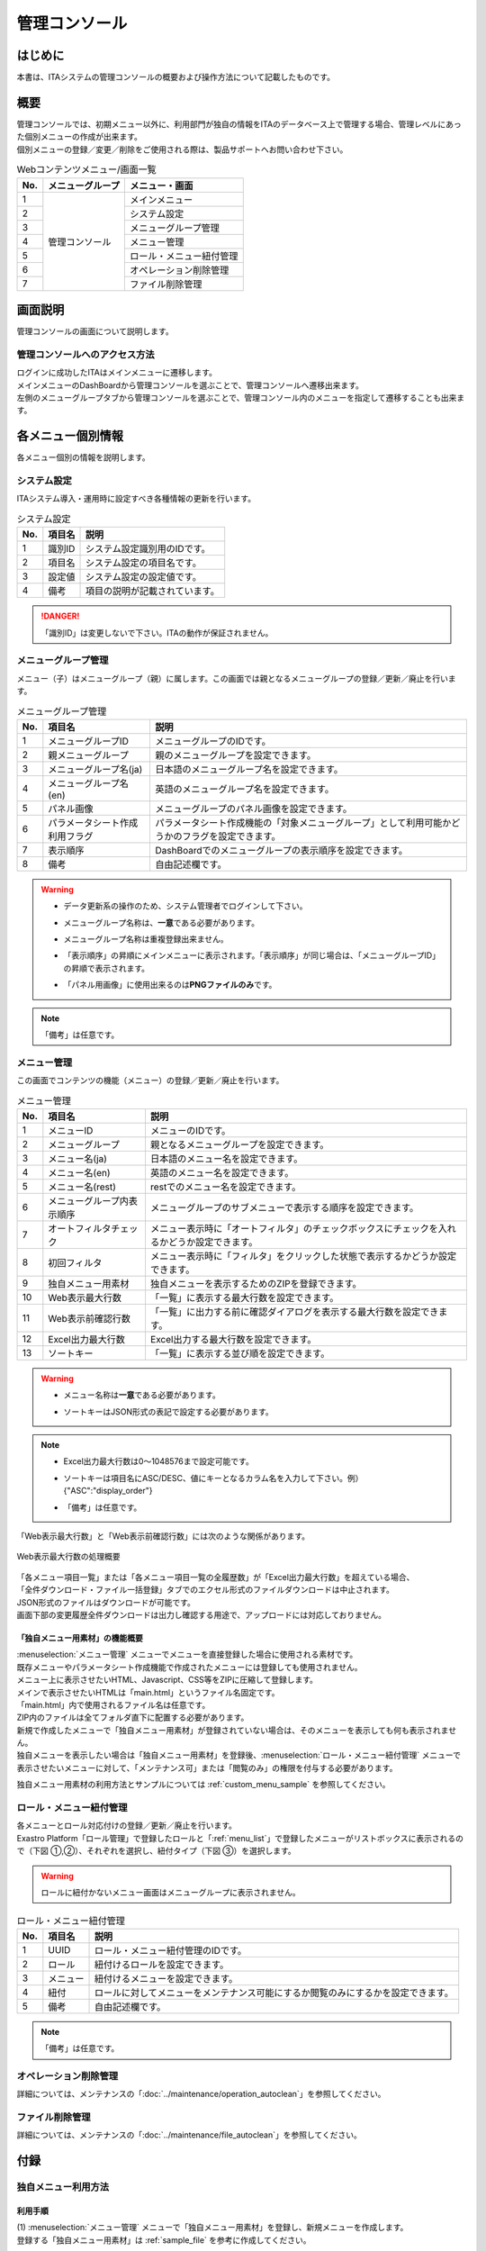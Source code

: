 ==============
管理コンソール
==============

はじめに
========

| 本書は、ITAシステムの管理コンソールの概要および操作方法について記載したものです。

概要
====

| 管理コンソールでは、初期メニュー以外に、利用部門が独自の情報をITAのデータベース上で管理する場合、管理レベルにあった個別メニューの作成が出来ます。
| 個別メニューの登録／変更／削除をご使用される際は、製品サポートへお問い合わせ下さい。

.. table:: Webコンテンツメニュー/画面一覧
   :align: left

   +----------+------------------------+-----------------------------+
   | **No.**  | **メニューグループ**   |  **メニュー・画面**         |
   |          |                        |                             |
   +==========+========================+=============================+
   | 1        | 管理コンソール         | メインメニュー              |
   +----------+                        +-----------------------------+
   | 2        |                        | システム設定                |
   +----------+                        +-----------------------------+
   | 3        |                        | メニューグループ管理        |
   +----------+                        +-----------------------------+
   | 4        |                        | メニュー管理                |
   +----------+                        +-----------------------------+
   | 5        |                        | ロール・メニュー紐付管理    |
   +----------+                        +-----------------------------+
   | 6        |                        | オペレーション削除管理      |
   +----------+                        +-----------------------------+
   | 7        |                        | ファイル削除管理            |
   +----------+------------------------+-----------------------------+


画面説明
========

| 管理コンソールの画面について説明します。

管理コンソールへのアクセス方法
------------------------------

| ログインに成功したITAはメインメニューに遷移します。
| メインメニューのDashBoardから管理コンソールを選ぶことで、管理コンソールへ遷移出来ます。
| 左側のメニューグループタブから管理コンソールを選ぶことで、管理コンソール内のメニューを指定して遷移することも出来ます。

.. figure:: /images/ja/management_console/menu_group_list/MainMenu.gif
   :alt: メインメニュー
   :width: 800px
   :align: center

.. _menu_unique_operation:

各メニュー個別情報
==================

| 各メニュー個別の情報を説明します。

.. _system_setting:

システム設定
------------

| ITAシステム導入・運用時に設定すべき各種情報の更新を行います。

.. table:: システム設定
   :align: Left

   +---------+--------------------+-----------------------------------------+
   | **No.** | **項目名**         | **説明**                                |
   +=========+====================+=========================================+
   | 1       | 識別ID             | システム設定識別用のIDです。            |
   +---------+--------------------+-----------------------------------------+
   | 2       | 項目名             | システム設定の項目名です。              |
   +---------+--------------------+-----------------------------------------+
   | 3       | 設定値             | システム設定の設定値です。              |
   +---------+--------------------+-----------------------------------------+
   | 4       | 備考               | 項目の説明が記載されています。          |
   +---------+--------------------+-----------------------------------------+

.. danger::
   | 「識別ID」は変更しないで下さい。ITAの動作が保証されません。


メニューグループ管理
--------------------

| メニュー（子）はメニューグループ（親）に属します。この画面では親となるメニューグループの登録／更新／廃止を行います。

.. table:: メニューグループ管理
   :align: Left

   +---------+--------------------+---------------------------------------------------------+
   | **No.** | **項目名**         | **説明**                                                |
   +=========+====================+=========================================================+
   | 1       | メニューグループ\  | メニューグループのIDです。                              |
   |         | ID                 |                                                         |
   +---------+--------------------+---------------------------------------------------------+
   | 2       | 親メニューグルー\  | 親のメニューグループを設定できます。                    |
   |         | プ                 |                                                         |
   +---------+--------------------+---------------------------------------------------------+
   | 3       | メニューグループ\  | 日本語のメニューグループ名を設定できます。              |
   |         | 名(ja)             |                                                         |
   +---------+--------------------+---------------------------------------------------------+
   | 4       | メニューグループ\  | 英語のメニューグループ名を設定できます。                |
   |         | 名(en)             |                                                         |
   +---------+--------------------+---------------------------------------------------------+
   | 5       | パネル画像         | メニューグループのパネル画像を設定できます。\           |
   +---------+--------------------+---------------------------------------------------------+
   | 6       | パラメータシート\  | パラメータシート作成機能の「対象メニューグループ」\     |
   |         | 作成利用フラグ     | として利用可能かどうかのフラグを設定できます。          |
   +---------+--------------------+---------------------------------------------------------+
   | 7       | 表示順序           | DashBoardでのメニューグループの表示順序を設定できます\  |
   |         |                    | 。                                                      |
   +---------+--------------------+---------------------------------------------------------+
   | 8       | 備考               | 自由記述欄です。                                        |
   +---------+--------------------+---------------------------------------------------------+

.. warning::
   - | データ更新系の操作のため、システム管理者でログインして下さい。
   - | メニューグループ名称は、\ **一意**\ である必要があります。
   - | メニューグループ名称は重複登録出来ません。
   - | 「表示順序」の昇順にメインメニューに表示されます。「表示順序」が同じ場合は、「メニューグループID」の昇順で表示されます。
   - | 「パネル用画像」に使用出来るのは\ **PNGファイルのみ**\ です。

.. note::
   | 「備考」は任意です。

.. _menu_list:

メニュー管理
------------

| この画面でコンテンツの機能（メニュー）の登録／更新／廃止を行います。

.. table:: メニュー管理
   :align: Left

   +---------+--------------------+---------------------------------------------------------+
   | **No.** | **項目名**         | **説明**                                                |
   +=========+====================+=========================================================+
   | 1       | メニューID         | メニューのIDです。                                      |
   +---------+--------------------+---------------------------------------------------------+
   | 2       | メニューグループ   | 親となるメニューグループを設定できます。                |
   +---------+--------------------+---------------------------------------------------------+
   | 3       | メニュー名(ja)     | 日本語のメニュー名を設定できます。                      |
   +---------+--------------------+---------------------------------------------------------+
   | 4       | メニュー名(en)     | 英語のメニュー名を設定できます。                        |
   +---------+--------------------+---------------------------------------------------------+
   | 5       | メニュー名(rest)   | restでのメニュー名を設定できます。                      |
   +---------+--------------------+---------------------------------------------------------+
   | 6       | メニュー\          | メニューグループのサブメニューで表示する順序を設定でき\ |
   |         | グループ内表示順序 | ます。                                                  |
   +---------+--------------------+---------------------------------------------------------+
   | 7       | オートフィルタ\    | メニュー表示時に「オートフィルタ」の\                   |
   |         | チェック           | チェックボックスにチェックを入れるかどうか設定できます。|
   +---------+--------------------+---------------------------------------------------------+
   | 8       | 初回フィルタ       | メニュー表示時に「フィルタ」を\                         |
   |         |                    | クリックした状態で表示するかどうか設定できます。        |
   +---------+--------------------+---------------------------------------------------------+
   | 9       | 独自メニュー用素材 | 独自メニューを表示するための\                           |
   |         |                    | ZIPを登録できます。                                     |
   +---------+--------------------+---------------------------------------------------------+
   | 10      | Web表示最大行数    | 「一覧」に表示する最大行数を設定できます。              |
   +---------+--------------------+---------------------------------------------------------+
   | 11      | Web表示前確認行数  | 「一覧」に出力する前に\                                 |
   |         |                    | 確認ダイアログを表示する最大行数を設定できます。        |
   +---------+--------------------+---------------------------------------------------------+
   | 12      | Excel出力最大行数  | Excel出力する最大行数を設定できます。                   |
   +---------+--------------------+---------------------------------------------------------+
   | 13      | ソートキー         | 「一覧」に表示する並び順を設定できます。                |
   +---------+--------------------+---------------------------------------------------------+

.. warning::
   - | メニュー名称は\ **一意**\ である必要があります。
   - | ソートキーはJSON形式の表記で設定する必要があります。

.. note::
   - | Excel出力最大行数は0～1048576まで設定可能です。
   - | ソートキーは項目名にASC/DESC、値にキーとなるカラム名を入力して下さい。例）　{"ASC":"display_order"}
   - | 「備考」は任意です。

| 「Web表示最大行数」と「Web表示前確認行数」には次のような関係があります。

.. figure:: /images/ja/diagram/Web表示最大行数の処理概要.png
   :alt:  Web表示最大行数の処理概要
   :align: center
   :width: 6in

   Web表示最大行数の処理概要

| 「各メニュー項目一覧」または「各メニュー項目一覧の全履歴数」が「Excel出力最大行数」を超えている場合、
| 「全件ダウンロード・ファイル一括登録」タブでのエクセル形式のファイルダウンロードは中止されます。
| JSON形式のファイルはダウンロードが可能です。
| 画面下部の変更履歴全件ダウンロードは出力し確認する用途で、アップロードには対応しておりません。

「独自メニュー用素材」の機能概要
^^^^^^^^^^^^^^^^^^^^^^^^^^^^^^^^
| :menuselection:`メニュー管理` メニューでメニューを直接登録した場合に使用される素材です。
| 既存メニューやパラメータシート作成機能で作成されたメニューには登録しても使用されません。
| メニュー上に表示させたいHTML、Javascript、CSS等をZIPに圧縮して登録します。
| メインで表示させたいHTMLは「main.html」というファイル名固定です。
| 「main.html」内で使用されるファイル名は任意です。
| ZIP内のファイルは全てフォルダ直下に配置する必要があります。
| 新規で作成したメニューで「独自メニュー用素材」が登録されていない場合は、そのメニューを表示しても何も表示されません。
| 独自メニューを表示したい場合は「独自メニュー用素材」を登録後、:menuselection:`ロール・メニュー紐付管理` メニューで表示させたいメニューに対して、「メンテナンス可」または「閲覧のみ」の権限を付与する必要があります。

独自メニュー用素材の利用方法とサンプルについては :ref:`custom_menu_sample` を参照してください。

ロール・メニュー紐付管理
------------------------

| 各メニューとロール対応付けの登録／更新／廃止を行います。

| Exastro Platform「ロール管理」で登録したロールと「:ref:`menu_list`」で登録したメニューがリストボックスに表示されるので（下図 ①,②）、それぞれを選択し、紐付タイプ（下図 ③）を選択します。

.. figure:: /images/ja/management_console/role_menu_link_list/ロール・メニュー紐付管理_設定画面.png
   :alt:  グループメニュー権限の設定画面（ロール・メニュー紐付管理）
   :align: center
   :width: 5in

.. warning::
   | ロールに紐付かないメニュー画面はメニューグループに表示されません。

.. table:: ロール・メニュー紐付管理
   :align: Left

   +---------+--------------------+--------------------------------------------+
   | **No.** | **項目名**         | **説明**                                   |
   +=========+====================+============================================+
   | 1       | UUID               | ロール・メニュー紐付管理のIDです。         |
   +---------+--------------------+--------------------------------------------+
   | 2       | ロール             | 紐付けるロールを設定できます。             |
   +---------+--------------------+--------------------------------------------+
   | 3       | メニュー           | 紐付けるメニューを設定できます。           |
   +---------+--------------------+--------------------------------------------+
   | 4       | 紐付               | ロールに対してメニューをメンテナンス可\    |
   |         |                    | 能にするか閲覧のみにするかを設定できます。 |
   +---------+--------------------+--------------------------------------------+
   | 5       | 備考               | 自由記述欄です。                           |
   +---------+--------------------+--------------------------------------------+

.. note::
   | 「備考」は任意です。


オペレーション削除管理
----------------------

詳細については、メンテナンスの「:doc:`../maintenance/operation_autoclean`」を参照してください。

ファイル削除管理
----------------

詳細については、メンテナンスの「:doc:`../maintenance/file_autoclean`」を参照してください。

付録
====

.. _custom_menu_sample:

独自メニュー利用方法
--------------------

利用手順
^^^^^^^^

| (1) :menuselection:`メニュー管理` メニューで「独自メニュー用素材」を登録し、新規メニューを作成します。
| 登録する「独自メニュー用素材」は :ref:`sample_file` を参考に作成してください。

.. figure:: /images/ja/management_console/custom_menu/sample1_menu_regist.png
   :alt: 新規メニュー登録
   :width: 800px
   :align: center
   
   新規メニュー登録
   
| (2) :menuselection:`ロール・メニュー紐付管理` メニューで登録したメニューに対して、「メンテナンス可」または「閲覧のみ」の権限を付与します。

.. figure:: /images/ja/management_console/custom_menu/sample1_role_regist.png
   :alt: ロール・メニュー紐付管理登録
   :width: 800px
   :align: center
   
   ロール・メニュー紐付管理登録

| (3) 登録したメニューを表示します。

.. _sample_file:

独自メニュー用素材サンプル
^^^^^^^^^^^^^^^^^^^^^^^^^^

| サンプル①
| 1枚の画像と :guilabel:`Hello` ボタンを押下すると「Hello」というアラートを表示します。
| :download:`サンプル①素材 <../../files/sample.zip>`

.. figure:: /images/ja/management_console/custom_menu/sample_menu1.png
   :alt: サンプル①
   :width: 800px
   :align: center
   
   サンプル①

| サンプル②
| 他のITAのメニューと同じようなメニューを表示します。
| :download:`サンプル②素材 <../../files/sample2.zip>`

.. figure:: /images/ja/management_console/custom_menu/sample_menu2.png
   :alt: サンプル②
   :width: 800px
   :align: center
   
   サンプル②

| サンプル③
| 「独自メニュー用素材」を登録せずに作成したメニューを表示した場合

.. figure:: /images/ja/management_console/custom_menu/sample_menu3.png
   :alt: サンプル③
   :width: 800px
   :align: center
   
   サンプル③
